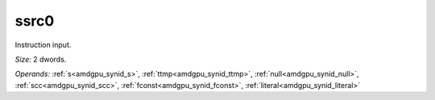 ..
    **************************************************
    *                                                *
    *   Automatically generated file, do not edit!   *
    *                                                *
    **************************************************

.. _amdgpu_synid_gfx12_ssrc0_bbb4c6:

ssrc0
=====

Instruction input.

*Size:* 2 dwords.

*Operands:* :ref:`s<amdgpu_synid_s>`, :ref:`ttmp<amdgpu_synid_ttmp>`, :ref:`null<amdgpu_synid_null>`, :ref:`scc<amdgpu_synid_scc>`, :ref:`fconst<amdgpu_synid_fconst>`, :ref:`literal<amdgpu_synid_literal>`
